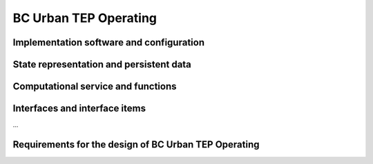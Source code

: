 .. _bcpc_part1 :

BC Urban TEP Operating
======================

Implementation software and configuration
-----------------------------------------

State representation and persistent data
----------------------------------------

Computational service and functions
-----------------------------------

Interfaces and interface items
------------------------------

...

Requirements for the design of BC Urban TEP Operating
-----------------------------------------------------

.. req:: TS-FUN-750
  :show:

  (Custom algorithm upload support) Urban TEP Processing Centre Operating shall support the implementation of custom algorithms. 

.. req:: TS-FUN-760
  :show:

  (Issue tracking) Urban TEP Processing Centre Operating shall make use of the portal Issue Tracker Interface and handle issues addressed to the Processing Centre.

.. req:: TS-FUN-620
  :show:

  (Data ingestion monitoring) The Urban TEP Processing and Ingestion Control shall provide the status of data ingestion to the Catalogue Entry Interface.

.. req:: TS-FUN-630
  :show:

  (Dataset exchange) The Online Data Access/FTP from one Processing Centre shall exchange datasets from the other Processing Centres. 


.. req:: TS-FUN-670
  :show:

  (Processing) The Scheduling and Processing shall perform the requested operation based on the specified configurations.

.. req:: TS-FUN-680
  :show:

  (Deployment) Scheduling and Processing shall run Urban TEP processors provided in the Urban TEP Config & Processor Repo triggered by a request from the Processing Request Gateway/WPS. 

.. req:: TS-FUN-690
  :show:

  (Processing result provision) The Processing Request Gateway/WPS or the Online Data Access/FTP shall provide the processing result to the users and the portal for online access. 

.. req:: TS-FUN-710
  :show:

  (Processing statistics) The Urban TEP Processing and Ingestion Control shall maintain a list of processing jobs performed with information on users and used resources, such as CPU hours, input data size, and storage capacity. This component shall report this information to the Reporting Interface of the portal.

.. req:: TS-FUN-720
  :show:

  (Reference data upload) The Processing Request Gateway/WPS may allow users to upload reference data for validation purpose.

.. req:: TS-FUN-740
  :show:

  (Software upload) The processing centres shall support the upload of custom processors by well-known users. As baseline the external user sends the agreed algorithm code to the Urban TEP Processing Centre Operating and they validate and make it available for processing in Urban TEP Config and Processor Repo.

.. req:: TS-FUN-770
  :show:

  (Processing in external cloud) Urban TEP project shall demonstrate the capability to migrate one of its processing workflows into an external cloud. The result dataset shall be made available in the portal.

.. req:: TS-RES-630
  :show:

  (Subsystem configuration) The Urban TEP Config and Processor Repo shall store all processors and processor versions used for Urban TEP in this Processing Centre as well as all system configurations, like user, queue resources, online data access quotas, and systematic workflows.

.. req:: TS-SEC-610
  :show:

  (Authentication) Processing Centre User Management shall accept a dedicated portal user for authentication.



.. req:: TS-ICD-240
  :show:

  (Email Interface) The Urban TEP Processing Centre Operating shall expose an email interface to:

.. req:: TS-ICD-250
  :show:

  (Processor and Data Exchange Interface) The Online data access/FTP shall expose an (S)FTP interface to exchange data and processors between processing centres.

.. req:: TS-ICD-350
  :show:

  (Resource utilization reporting interface) The processing centre shall send resource utilization reports to the Urban TEP Portal centralized APEL accounting interface.

.. req:: TS-ICD-080
  :show:

  (Accounting collection API	) Urban TEP portal shall expose an accounting interface based on APEL technology to record usage of the internal or third party resource provid-ers.

.. req:: TS-ICD-090
  :show:

  (OGC Web Services Context Document (OWS Context)) TEP Urban system shall exchange metadata internally and with remote third party systems using the OWS Context conceptual model in its extent.
  This specification shall be applicable to:
  - Dataset / Product / Series / Collection / Data Packages
  - Services (WPS)
  - Job 
  The system shall support the following mime-type for the representation at interface level:
  - ATOM (RFC4287)
  - GeoJson
  - KML	 
  The OGC OWS Context conceptual model is described in [OGC-12-80r2] and is fully specified for ATOM encoding in [OGC-12-84r2]. 
  In annex A, there is a catalogue entry example that is OWS context compliant document describing 1 entry with many options.
 	 	 
.. req:: TS-ICD-140
  :show:	

  (Issue Tracking web widget) Urban TEP platform geobrowser shall integrate quick helper to submit issues or requests to the operation team. This shall create a new ticket in the support system hosted by Terradue. The follow up of the issue shall be done on this latter third party system.	 
